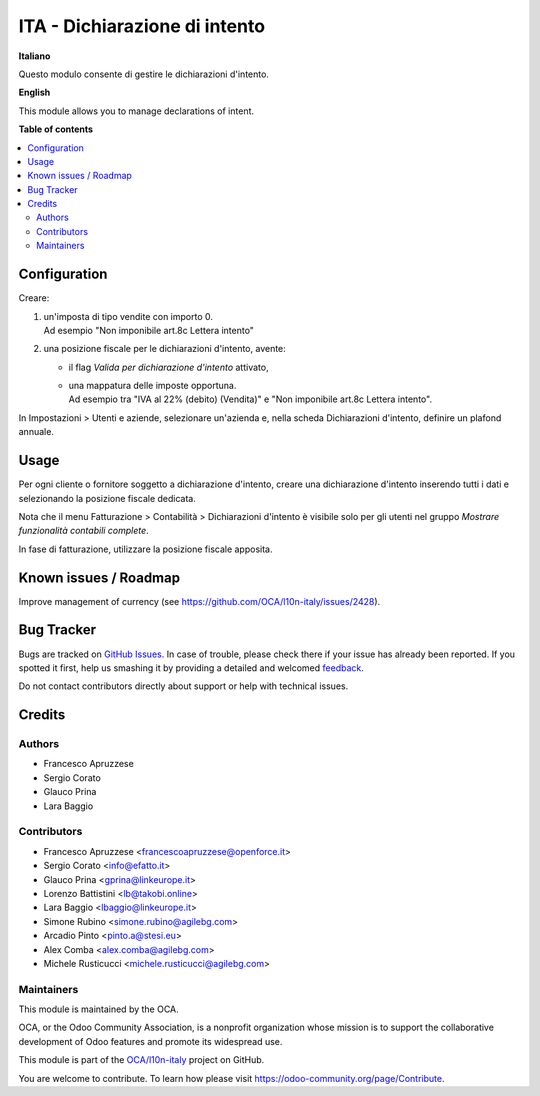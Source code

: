 ==============================
ITA - Dichiarazione di intento
==============================

.. !!!!!!!!!!!!!!!!!!!!!!!!!!!!!!!!!!!!!!!!!!!!!!!!!!!!
   !! This file is generated by oca-gen-addon-readme !!
   !! changes will be overwritten.                   !!
   !!!!!!!!!!!!!!!!!!!!!!!!!!!!!!!!!!!!!!!!!!!!!!!!!!!!

.. |badge1| image:: https://img.shields.io/badge/maturity-Beta-yellow.png
    :target: https://odoo-community.org/page/development-status
    :alt: Beta
.. |badge2| image:: https://img.shields.io/badge/licence-AGPL--3-blue.png
    :target: http://www.gnu.org/licenses/agpl-3.0-standalone.html
    :alt: License: AGPL-3
.. |badge3| image:: https://img.shields.io/badge/github-OCA%2Fl10n--italy-lightgray.png?logo=github
    :target: https://github.com/OCA/l10n-italy/tree/16.0/l10n_it_declaration_of_intent
    :alt: OCA/l10n-italy
.. |badge4| image:: https://img.shields.io/badge/weblate-Translate%20me-F47D42.png
    :target: https://translation.odoo-community.org/projects/l10n-italy-16-0/l10n-italy-16-0-l10n_it_declaration_of_intent
    :alt: Translate me on Weblate
.. |badge5| image:: https://img.shields.io/badge/runbot-Try%20me-875A7B.png
    :target: https://runbot.odoo-community.org/runbot/122/16.0
    :alt: Try me on Runbot

|badge1| |badge2| |badge3| |badge4| |badge5| 

**Italiano**

Questo modulo consente di gestire le dichiarazioni d'intento.

**English**

This module allows you to manage declarations of intent.

**Table of contents**

.. contents::
   :local:

Configuration
=============

Creare:

1. | un'imposta di tipo vendite con importo 0.
   | Ad esempio "Non imponibile art.8c Lettera intento"

2. una posizione fiscale per le dichiarazioni d'intento, avente:

   - il flag `Valida per dichiarazione d'intento` attivato,
   - | una mappatura delle imposte opportuna.
     | Ad esempio tra "IVA al 22% (debito) (Vendita)" e "Non imponibile art.8c Lettera intento".

In Impostazioni > Utenti e aziende, selezionare un'azienda e, nella scheda Dichiarazioni d'intento, definire un plafond annuale.

Usage
=====

Per ogni cliente o fornitore soggetto a dichiarazione d'intento, creare una dichiarazione d'intento inserendo tutti i dati e selezionando la posizione fiscale dedicata.

Nota che il menu Fatturazione > Contabilità > Dichiarazioni d'intento è visibile solo per gli utenti nel gruppo `Mostrare funzionalità contabili complete`.

In fase di fatturazione, utilizzare la posizione fiscale apposita.

Known issues / Roadmap
======================

Improve management of currency (see https://github.com/OCA/l10n-italy/issues/2428).

Bug Tracker
===========

Bugs are tracked on `GitHub Issues <https://github.com/OCA/l10n-italy/issues>`_.
In case of trouble, please check there if your issue has already been reported.
If you spotted it first, help us smashing it by providing a detailed and welcomed
`feedback <https://github.com/OCA/l10n-italy/issues/new?body=module:%20l10n_it_declaration_of_intent%0Aversion:%2016.0%0A%0A**Steps%20to%20reproduce**%0A-%20...%0A%0A**Current%20behavior**%0A%0A**Expected%20behavior**>`_.

Do not contact contributors directly about support or help with technical issues.

Credits
=======

Authors
~~~~~~~

* Francesco Apruzzese
* Sergio Corato
* Glauco Prina
* Lara Baggio

Contributors
~~~~~~~~~~~~

* Francesco Apruzzese <francescoapruzzese@openforce.it>
* Sergio Corato <info@efatto.it>
* Glauco Prina <gprina@linkeurope.it>
* Lorenzo Battistini <lb@takobi.online>
* Lara Baggio <lbaggio@linkeurope.it>
* Simone Rubino <simone.rubino@agilebg.com>
* Arcadio Pinto <pinto.a@stesi.eu>
* Alex Comba <alex.comba@agilebg.com>
* Michele Rusticucci <michele.rusticucci@agilebg.com>

Maintainers
~~~~~~~~~~~

This module is maintained by the OCA.

.. image:: https://odoo-community.org/logo.png
   :alt: Odoo Community Association
   :target: https://odoo-community.org

OCA, or the Odoo Community Association, is a nonprofit organization whose
mission is to support the collaborative development of Odoo features and
promote its widespread use.

This module is part of the `OCA/l10n-italy <https://github.com/OCA/l10n-italy/tree/16.0/l10n_it_declaration_of_intent>`_ project on GitHub.

You are welcome to contribute. To learn how please visit https://odoo-community.org/page/Contribute.
